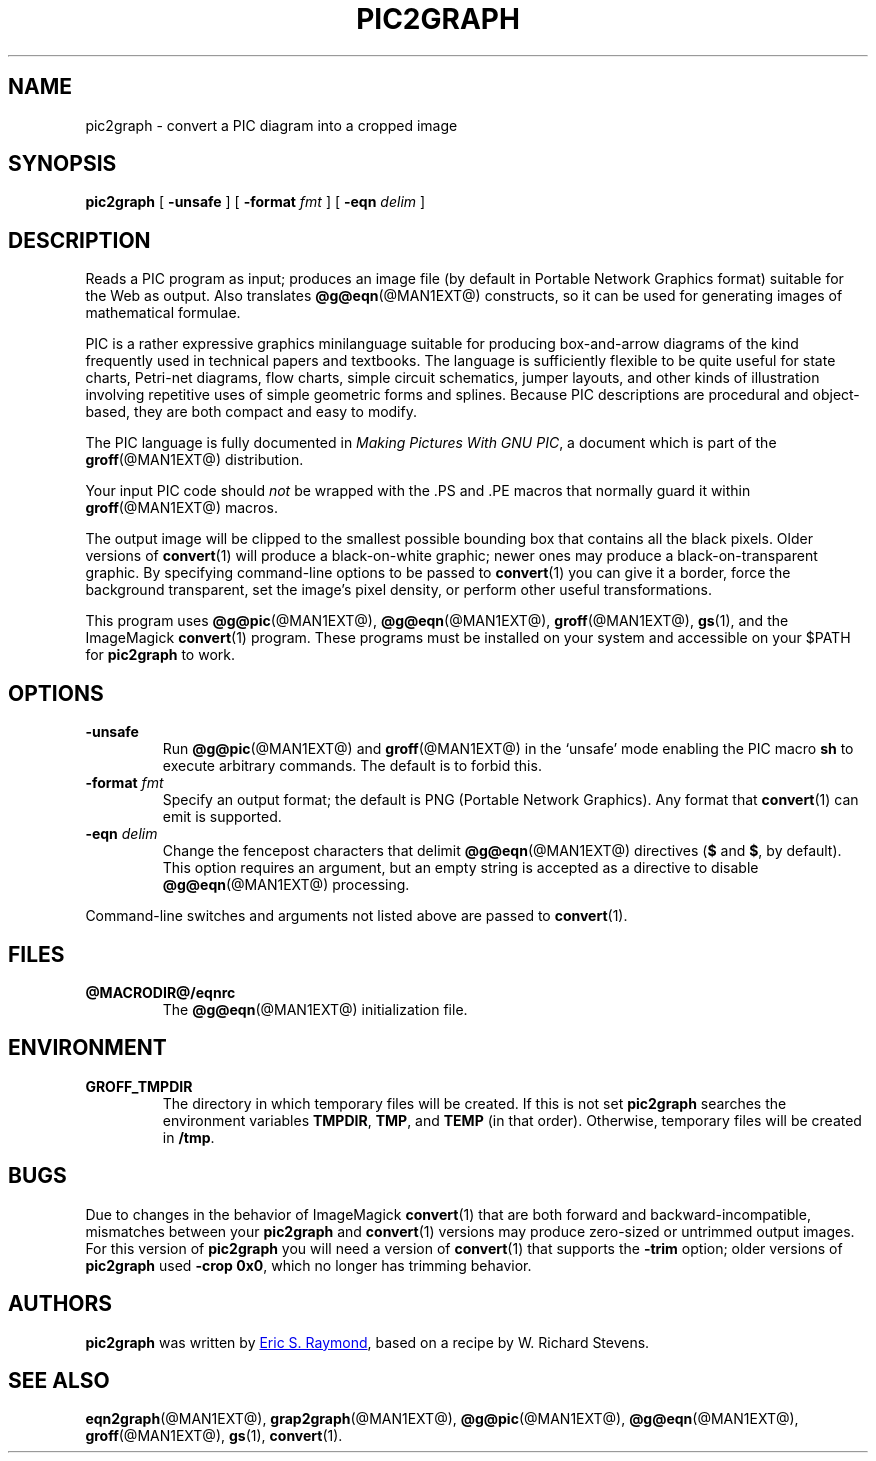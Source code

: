 .TH PIC2GRAPH @MAN1EXT@ "@MDATE@" "Groff Version @VERSION@"
.SH NAME
pic2graph \- convert a PIC diagram into a cropped image
.
.
.\" ====================================================================
.\" Legalese
.\" ====================================================================
.\"
.\" This documentation is released to the public domain.
.
.
.\" ====================================================================
.SH SYNOPSIS
.\" ====================================================================
.
.B pic2graph
[
.B \-unsafe
]
[
.BI "\-format " fmt
]
[
.BI "\-eqn " delim
]
.
.
.\" ====================================================================
.SH DESCRIPTION
.\" ====================================================================
.
Reads a PIC program as input; produces an image file (by default in
Portable Network Graphics format) suitable for the Web as output.
.
Also translates
.BR @g@eqn (@MAN1EXT@)
constructs, so it can be used for generating images of mathematical
formulae.
.
.
.P
PIC is a rather expressive graphics minilanguage suitable for
producing box-and-arrow diagrams of the kind frequently used in
technical papers and textbooks.
.
The language is sufficiently flexible to be quite useful for state
charts, Petri-net diagrams, flow charts, simple circuit schematics,
jumper layouts, and other kinds of illustration involving repetitive
uses of simple geometric forms and splines.
.
Because PIC descriptions are procedural and object-based, they are
both compact and easy to modify.
.
.
.P
The PIC language is fully documented in
.IR "Making Pictures With GNU PIC" ,
a document which is part of the
.BR groff (@MAN1EXT@)
distribution.
.
.
.P
Your input PIC code should
.I not
be wrapped with the \&.PS and \&.PE macros that normally guard it within
.BR groff (@MAN1EXT@)
macros.
.
.
.P
The output image will be clipped to the smallest possible bounding box
that contains all the black pixels.
.
Older versions of
.BR \%convert (1)
will produce a black-on-white graphic; newer ones may produce a
black-on-transparent graphic.
.
By specifying command-line options to be passed to
.BR \%convert (1)
you can give it a border, force the background transparent, set the
image's pixel density, or perform other useful transformations.
.
.
.P
This program uses
.BR @g@pic (@MAN1EXT@),
.BR @g@eqn (@MAN1EXT@),
.BR groff (@MAN1EXT@),
.BR gs (1),
and the ImageMagick
.BR \%convert (1)
program.
These programs must be installed on your system and accessible on your
$PATH for
.B pic2graph
to work.
.
.
.\" ====================================================================
.SH OPTIONS
.\" ====================================================================
.
.TP
.B \-unsafe
Run
.BR @g@pic (@MAN1EXT@)
and
.BR groff (@MAN1EXT@)
in the \(oqunsafe\(cq mode enabling the PIC macro
.B sh
to execute arbitrary commands.
.
The default is to forbid this.
.
.TP
.BI "\-format " fmt
Specify an output format; the default is PNG (Portable Network Graphics).
.
Any format that
.BR \%convert (1)
can emit is supported.
.
.TP
.BI "\-eqn " delim
Change the fencepost characters that delimit
.BR @g@eqn (@MAN1EXT@)
directives
.RB ( $
and
.BR $ ,
by default).
.
This option requires an argument, but an empty string is accepted as a
directive to disable
.BR @g@eqn (@MAN1EXT@)
processing.
.
.
.PP
Command-line switches and arguments not listed above are passed to
.BR \%convert (1).
.
.
.\" ====================================================================
.SH FILES
.\" ====================================================================
.
.TP
.B @MACRODIR@/eqnrc
The
.BR @g@eqn (@MAN1EXT@)
initialization file.
.
.
.\" ====================================================================
.SH ENVIRONMENT
.\" ====================================================================
.
.TP
.B GROFF_TMPDIR
The directory in which temporary files will be created.
.
If this is not set
.B pic2graph
searches the environment variables
.BR \%TMPDIR ,
.BR TMP ,
and
.B TEMP
(in that order).
.
Otherwise, temporary files will be created in
.BR /tmp .
.
.
.\" ====================================================================
.SH BUGS
.\" ====================================================================
.
Due to changes in the behavior of ImageMagick
.BR \%convert (1)
that are both forward and backward-incompatible,
mismatches between your
.B pic2graph
and
.BR \%convert (1)
versions may produce zero-sized or untrimmed output images.
.
For this version of
.B pic2graph
you will need a version of
.BR \%convert (1)
that supports the
.B \-trim
option; older versions of
.B pic2graph
used
.BR \-crop\~0x0 ,
which no longer has trimming behavior.
.
.
.\" ====================================================================
.SH AUTHORS
.\" ====================================================================
.B pic2graph
was written by
.MT esr@\:thyrsus.com
Eric S.\& Raymond
.ME ,
based on a recipe by W.\& Richard Stevens.
.
.
.\" ====================================================================
.SH "SEE ALSO"
.\" ====================================================================
.
.BR eqn2graph (@MAN1EXT@),
.BR grap2graph (@MAN1EXT@),
.BR @g@pic (@MAN1EXT@),
.BR @g@eqn (@MAN1EXT@),
.BR groff (@MAN1EXT@),
.BR gs (1),
.BR \%convert (1).
.
.
.\" Local Variables:
.\" mode: nroff
.\" End:
.\" vim: set filetype=groff:
